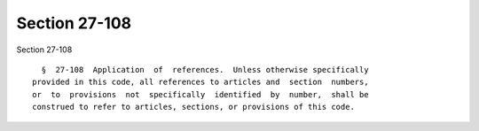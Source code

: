 Section 27-108
==============

Section 27-108 ::    
        
     
        §  27-108  Application  of  references.  Unless otherwise specifically
      provided in this code, all references to articles and  section  numbers,
      or  to  provisions  not  specifically  identified  by  number,  shall be
      construed to refer to articles, sections, or provisions of this code.
    
    
    
    
    
    
    